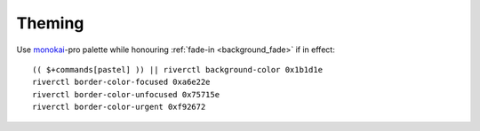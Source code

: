 Theming
-------

Use monokai_-pro palette while honouring :ref:`fade-in <background_fade>` if in
effect::

    (( $+commands[pastel] )) || riverctl background-color 0x1b1d1e
    riverctl border-color-focused 0xa6e22e
    riverctl border-color-unfocused 0x75715e
    riverctl border-color-urgent 0xf92672

.. todo::

    Theme definitions should *really* be configured more centrally, but for the
    time being it works.

.. _monokai: https://github.com/tanvirtin/monokai.nvim

.. spelling:word-list::

    Theming
    Todo
    todo
